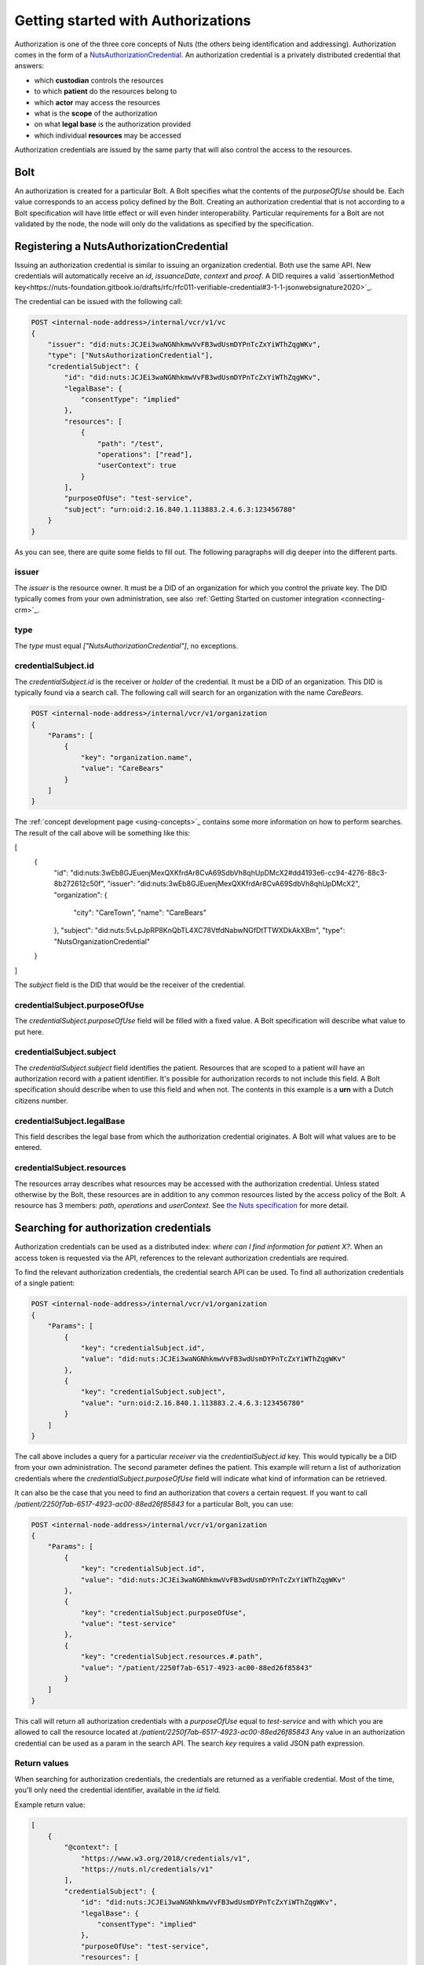 .. _getting-started-authorizations:

Getting started with Authorizations
###################################

Authorization is one of the three core concepts of Nuts (the others being identification and addressing).
Authorization comes in the form of a `NutsAuthorizationCredential <https://nuts-foundation.gitbook.io/drafts/rfc/rfc014-authorization-credential>`_.
An authorization credential is a privately distributed credential that answers:

- which **custodian** controls the resources
- to which **patient** do the resources belong to
- which **actor** may access the resources
- what is the **scope** of the authorization
- on what **legal base** is the authorization provided
- which individual **resources** may be accessed

Authorization credentials are issued by the same party that will also control the access to the resources.

Bolt
****

An authorization is created for a particular Bolt. A Bolt specifies what the contents of the `purposeOfUse` should be.
Each value corresponds to an access policy defined by the Bolt.
Creating an authorization credential that is not according to a Bolt specification will have little effect or will even hinder interoperability.
Particular requirements for a Bolt are not validated by the node, the node will only do the validations as specified by the specification.

Registering a NutsAuthorizationCredential
*****************************************

Issuing an authorization credential is similar to issuing an organization credential. Both use the same API.
New credentials will automatically receive an `id`, `issuanceDate`, `context` and `proof`.
A DID requires a valid `assertionMethod key<https://nuts-foundation.gitbook.io/drafts/rfc/rfc011-verifiable-credential#3-1-1-jsonwebsignature2020>`_.

The credential can be issued with the following call:

.. code-block:: text

    POST <internal-node-address>/internal/vcr/v1/vc
    {
        "issuer": "did:nuts:JCJEi3waNGNhkmwVvFB3wdUsmDYPnTcZxYiWThZqgWKv",
        "type": ["NutsAuthorizationCredential"],
        "credentialSubject": {
            "id": "did:nuts:JCJEi3waNGNhkmwVvFB3wdUsmDYPnTcZxYiWThZqgWKv",
            "legalBase": {
                "consentType": "implied"
            },
            "resources": [
                {
                    "path": "/test",
                    "operations": ["read"],
                    "userContext": true
                }
            ],
            "purposeOfUse": "test-service",
            "subject": "urn:oid:2.16.840.1.113883.2.4.6.3:123456780"
        }
    }

As you can see, there are quite some fields to fill out.
The following paragraphs will dig deeper into the different parts.

issuer
======
The `issuer` is the resource owner. It must be a DID of an organization for which you control the private key.
The DID typically comes from your own administration, see also :ref:`Getting Started on customer integration <connecting-crm>`_.

type
====
The `type` must equal `["NutsAuthorizationCredential"]`, no exceptions.

credentialSubject.id
====================
The `credentialSubject.id` is the receiver or *holder* of the credential.
It must be a DID of an organization. This DID is typically found via a search call.
The following call will search for an organization with the name *CareBears*.

.. code-block:: text

    POST <internal-node-address>/internal/vcr/v1/organization
    {
        "Params": [
            {
                "key": "organization.name",
                "value": "CareBears"
            }
        ]
    }

The :ref:`concept development page <using-concepts>`_ contains some more information on how to perform searches.
The result of the call above will be something like this:

.. code-block:: json

[
    {
        "id": "did:nuts:3wEb8GJEuenjMexQXKfrdAr8CvA69SdbVh8qhUpDMcX2#dd4193e6-cc94-4276-88c3-8b272612c50f",
        "issuer": "did:nuts:3wEb8GJEuenjMexQXKfrdAr8CvA69SdbVh8qhUpDMcX2",
        "organization": {
            "city": "CareTown",
            "name": "CareBears"
        },
        "subject": "did:nuts:5vLpJpRP8KnQbTL4XC78VtfdNabwNGfDtTTWXDkAkXBm",
        "type": "NutsOrganizationCredential"
    }
]

The `subject` field is the DID that would be the receiver of the credential.


credentialSubject.purposeOfUse
==============================
The `credentialSubject.purposeOfUse` field will be filled with a fixed value.
A Bolt specification will describe what value to put here.

credentialSubject.subject
=========================
The `credentialSubject.subject` field identifies the patient.
Resources that are scoped to a patient will have an authorization record with a patient identifier.
It's possible for authorization records to not include this field.
A Bolt specification should describe when to use this field and when not.
The contents in this example is a **urn** with a Dutch citizens number.

credentialSubject.legalBase
===========================
This field describes the legal base from which the authorization credential originates.
A Bolt will what values are to be entered.

credentialSubject.resources
===========================
The resources array describes what resources may be accessed with the authorization credential.
Unless stated otherwise by the Bolt, these resources are in addition to any common resources listed by the access policy of the Bolt.
A resource has 3 members: `path`, `operations` and `userContext`.
See `the Nuts specification <https://nuts-foundation.gitbook.io/drafts/rfc/rfc014-authorization-credential#3-2-4-resources>`_ for more detail.

Searching for authorization credentials
***************************************

Authorization credentials can be used as a distributed index: *where can I find information for patient X?*.
When an access token is requested via the API, references to the relevant authorization credentials are required.

To find the relevant authorization credentials, the credential search API can be used.
To find all authorization credentials of a single patient:

.. code-block:: text

    POST <internal-node-address>/internal/vcr/v1/organization
    {
        "Params": [
            {
                "key": "credentialSubject.id",
                "value": "did:nuts:JCJEi3waNGNhkmwVvFB3wdUsmDYPnTcZxYiWThZqgWKv"
            },
            {
                "key": "credentialSubject.subject",
                "value": "urn:oid:2.16.840.1.113883.2.4.6.3:123456780"
            }
        ]
    }

The call above includes a query for a particular *receiver* via the `credentialSubject.id` key.
This would typically be a DID from your own administration.
The second parameter defines the patient.
This example will return a list of authorization credentials where the `credentialSubject.purposeOfUse` field will indicate what kind of information can be retrieved.

It can also be the case that you need to find an authorization that covers a certain request.
If you want to call `/patient/2250f7ab-6517-4923-ac00-88ed26f85843` for a particular Bolt, you can use:

.. code-block:: text

    POST <internal-node-address>/internal/vcr/v1/organization
    {
        "Params": [
            {
                "key": "credentialSubject.id",
                "value": "did:nuts:JCJEi3waNGNhkmwVvFB3wdUsmDYPnTcZxYiWThZqgWKv"
            },
            {
                "key": "credentialSubject.purposeOfUse",
                "value": "test-service"
            },
            {
                "key": "credentialSubject.resources.#.path",
                "value": "/patient/2250f7ab-6517-4923-ac00-88ed26f85843"
            }
        ]
    }

This call will return all authorization credentials with a `purposeOfUse` equal to `test-service` and with which you are allowed to call the resource located at `/patient/2250f7ab-6517-4923-ac00-88ed26f85843`
Any value in an authorization credential can be used as a param in the search API.
The search `key` requires a valid JSON path expression.

Return values
=============

When searching for authorization credentials, the credentials are returned as a verifiable credential.
Most of the time, you'll only need the credential identifier, available in the `id` field.

Example return value:

.. code-block:: json

    [
        {
            "@context": [
                "https://www.w3.org/2018/credentials/v1",
                "https://nuts.nl/credentials/v1"
            ],
            "credentialSubject": {
                "id": "did:nuts:JCJEi3waNGNhkmwVvFB3wdUsmDYPnTcZxYiWThZqgWKv",
                "legalBase": {
                    "consentType": "implied"
                },
                "purposeOfUse": "test-service",
                "resources": [
                    {
                        "operations": [
                            "read"
                        ],
                        "path": "/patient/2250f7ab-6517-4923-ac00-88ed26f85843",
                        "userContext": true
                    }
                ],
                "subject": "urn:oid:2.16.840.1.113883.2.4.6.3:123456780"
            },
            "id": "did:nuts:JCJEi3waNGNhkmwVvFB3wdUsmDYPnTcZxYiWThZqgWKv#314542e8-c8cc-4502-a7df-a815ac47c06b",
            "issuanceDate": "2021-07-26T14:36:10.163463+02:00",
            "issuer": "did:nuts:JCJEi3waNGNhkmwVvFB3wdUsmDYPnTcZxYiWThZqgWKv",
            "proof": {
                "created": "2021-07-26T14:36:10.163463+02:00",
                "jws": "eyJhbGciOiJFUzI1NiIsImI2NCI6ZmFsc2UsImNyaXQiOlsiYjY0Il19..k4cda7fMY05mnp4gsNJ3hNExjsSz3mqymyo4xJWkbb9-1URljVWIzPg6R62T-YETV7UXvz1X9QteuhbmoM1JLA",
                "proofPurpose": "assertionMethod",
                "type": "JsonWebSignature2020",
                "verificationMethod": "did:nuts:JCJEi3waNGNhkmwVvFB3wdUsmDYPnTcZxYiWThZqgWKv#_3uOS5FqcyGj-cn-Yynv5epH0UVqbt_2BWXPfy0oKnU"
            },
            "type": [
                "NutsAuthorizationCredential",
                "VerifiableCredential"
            ]
        }
    ]
